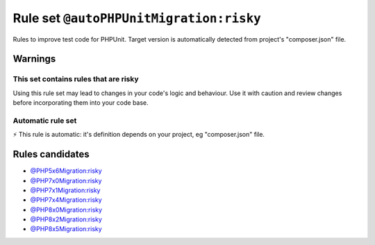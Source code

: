 ========================================
Rule set ``@autoPHPUnitMigration:risky``
========================================

Rules to improve test code for PHPUnit. Target version is automatically detected from project's "composer.json" file.

Warnings
--------

This set contains rules that are risky
~~~~~~~~~~~~~~~~~~~~~~~~~~~~~~~~~~~~~~

Using this rule set may lead to changes in your code's logic and behaviour. Use it with caution and review changes before incorporating them into your code base.

Automatic rule set
~~~~~~~~~~~~~~~~~~

⚡ This rule is automatic: it's definition depends on your project, eg "composer.json" file.

Rules candidates
----------------

- `@PHP5x6Migration:risky <./PHP5x6MigrationRisky.rst>`_
- `@PHP7x0Migration:risky <./PHP7x0MigrationRisky.rst>`_
- `@PHP7x1Migration:risky <./PHP7x1MigrationRisky.rst>`_
- `@PHP7x4Migration:risky <./PHP7x4MigrationRisky.rst>`_
- `@PHP8x0Migration:risky <./PHP8x0MigrationRisky.rst>`_
- `@PHP8x2Migration:risky <./PHP8x2MigrationRisky.rst>`_
- `@PHP8x5Migration:risky <./PHP8x5MigrationRisky.rst>`_
